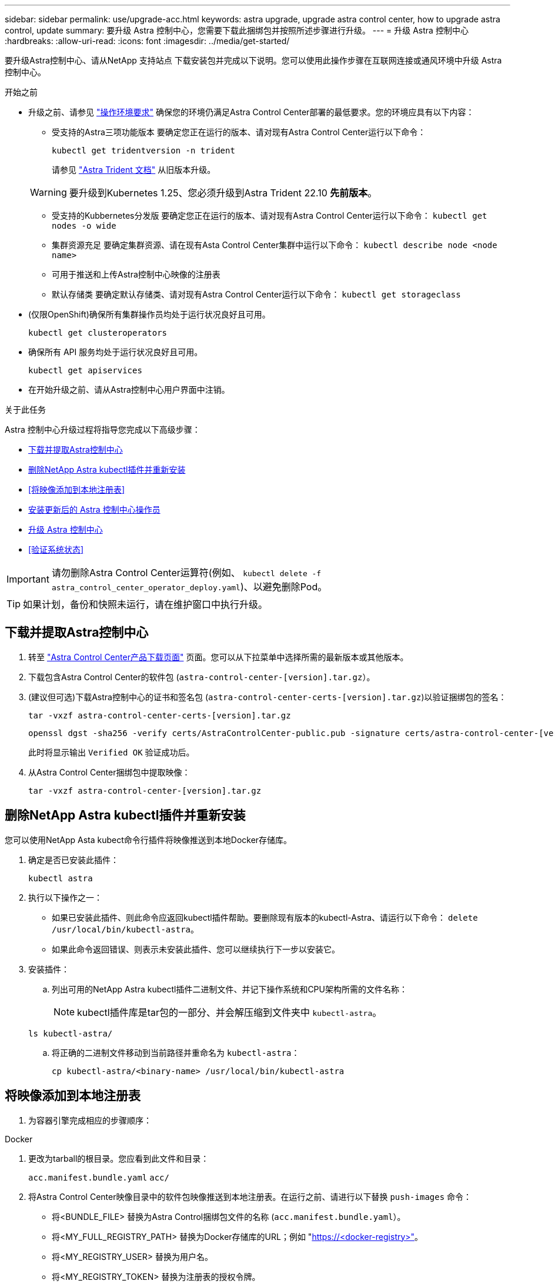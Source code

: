 ---
sidebar: sidebar 
permalink: use/upgrade-acc.html 
keywords: astra upgrade, upgrade astra control center, how to upgrade astra control, update 
summary: 要升级 Astra 控制中心，您需要下载此捆绑包并按照所述步骤进行升级。 
---
= 升级 Astra 控制中心
:hardbreaks:
:allow-uri-read: 
:icons: font
:imagesdir: ../media/get-started/


[role="lead"]
要升级Astra控制中心、请从NetApp 支持站点 下载安装包并完成以下说明。您可以使用此操作步骤在互联网连接或通风环境中升级 Astra 控制中心。

.开始之前
* 升级之前、请参见 link:../get-started/requirements.html["操作环境要求"^] 确保您的环境仍满足Astra Control Center部署的最低要求。您的环境应具有以下内容：
+
** 受支持的Astra三项功能版本
要确定您正在运行的版本、请对现有Astra Control Center运行以下命令：
+
[listing]
----
kubectl get tridentversion -n trident
----
+
请参见 https://docs.netapp.com/us-en/trident/trident-managing-k8s/upgrade-trident.html#determine-the-version-to-upgrade-to["Astra Trident 文档"] 从旧版本升级。

+

WARNING: 要升级到Kubernetes 1.25、您必须升级到Astra Trident 22.10 *先前版本*。

** 受支持的Kubbernetes分发版
要确定您正在运行的版本、请对现有Astra Control Center运行以下命令： `kubectl get nodes -o wide`
** 集群资源充足
要确定集群资源、请在现有Asta Control Center集群中运行以下命令： `kubectl describe node <node name>`
** 可用于推送和上传Astra控制中心映像的注册表
** 默认存储类
要确定默认存储类、请对现有Astra Control Center运行以下命令： `kubectl get storageclass`


* (仅限OpenShift)确保所有集群操作员均处于运行状况良好且可用。
+
[listing]
----
kubectl get clusteroperators
----
* 确保所有 API 服务均处于运行状况良好且可用。
+
[listing]
----
kubectl get apiservices
----
* 在开始升级之前、请从Astra控制中心用户界面中注销。


.关于此任务
Astra 控制中心升级过程将指导您完成以下高级步骤：

* <<下载并提取Astra控制中心>>
* <<删除NetApp Astra kubectl插件并重新安装>>
* <<将映像添加到本地注册表>>
* <<安装更新后的 Astra 控制中心操作员>>
* <<升级 Astra 控制中心>>
* <<验证系统状态>>



IMPORTANT: 请勿删除Astra Control Center运算符(例如、 `kubectl delete -f astra_control_center_operator_deploy.yaml`)、以避免删除Pod。


TIP: 如果计划，备份和快照未运行，请在维护窗口中执行升级。



== 下载并提取Astra控制中心

. 转至 https://mysupport.netapp.com/site/products/all/details/astra-control-center/downloads-tab["Astra Control Center产品下载页面"^] 页面。您可以从下拉菜单中选择所需的最新版本或其他版本。
. 下载包含Astra Control Center的软件包 (`astra-control-center-[version].tar.gz`）。
. (建议但可选)下载Astra控制中心的证书和签名包 (`astra-control-center-certs-[version].tar.gz`)以验证捆绑包的签名：
+
[source, console]
----
tar -vxzf astra-control-center-certs-[version].tar.gz
----
+
[source, console]
----
openssl dgst -sha256 -verify certs/AstraControlCenter-public.pub -signature certs/astra-control-center-[version].tar.gz.sig astra-control-center-[version].tar.gz
----
+
此时将显示输出 `Verified OK` 验证成功后。

. 从Astra Control Center捆绑包中提取映像：
+
[source, console]
----
tar -vxzf astra-control-center-[version].tar.gz
----




== 删除NetApp Astra kubectl插件并重新安装

您可以使用NetApp Asta kubect命令行插件将映像推送到本地Docker存储库。

. 确定是否已安装此插件：
+
[listing]
----
kubectl astra
----
. 执行以下操作之一：
+
** 如果已安装此插件、则此命令应返回kubectl插件帮助。要删除现有版本的kubectl-Astra、请运行以下命令： `delete /usr/local/bin/kubectl-astra`。
** 如果此命令返回错误、则表示未安装此插件、您可以继续执行下一步以安装它。


. 安装插件：
+
.. 列出可用的NetApp Astra kubectl插件二进制文件、并记下操作系统和CPU架构所需的文件名称：
+

NOTE: kubectl插件库是tar包的一部分、并会解压缩到文件夹中 `kubectl-astra`。

+
[source, console]
----
ls kubectl-astra/
----
.. 将正确的二进制文件移动到当前路径并重命名为 `kubectl-astra`：
+
[source, console]
----
cp kubectl-astra/<binary-name> /usr/local/bin/kubectl-astra
----






== 将映像添加到本地注册表

. 为容器引擎完成相应的步骤顺序：


[role="tabbed-block"]
====
.Docker
--
. 更改为tarball的根目录。您应看到此文件和目录：
+
`acc.manifest.bundle.yaml`
`acc/`

. 将Astra Control Center映像目录中的软件包映像推送到本地注册表。在运行之前、请进行以下替换 `push-images` 命令：
+
** 将<BUNDLE_FILE> 替换为Astra Control捆绑包文件的名称 (`acc.manifest.bundle.yaml`）。
** 将<MY_FULL_REGISTRY_PATH> 替换为Docker存储库的URL；例如 "https://<docker-registry>"[]。
** 将<MY_REGISTRY_USER> 替换为用户名。
** 将<MY_REGISTRY_TOKEN> 替换为注册表的授权令牌。
+
[source, console]
----
kubectl astra packages push-images -m <BUNDLE_FILE> -r <MY_FULL_REGISTRY_PATH> -u <MY_REGISTRY_USER> -p <MY_REGISTRY_TOKEN>
----




--
.Podman
--
. 更改为tarball的根目录。您应看到此文件和目录：
+
`acc.manifest.bundle.yaml`
`acc/`

. 登录到注册表：
+
[source, console]
----
podman login <YOUR_REGISTRY>
----
. 准备并运行以下针对您使用的Podman版本自定义的脚本之一。将<MY_FULL_REGISTRY_PATH> 替换为包含任何子目录的存储库的URL。
+
[source, subs="specialcharacters,quotes"]
----
*Podman 4*
----
+
[source, console]
----
export REGISTRY=<MY_FULL_REGISTRY_PATH>
export PACKAGENAME=acc
export PACKAGEVERSION=23.04.2-7
export DIRECTORYNAME=acc
for astraImageFile in $(ls ${DIRECTORYNAME}/images/*.tar) ; do
astraImage=$(podman load --input ${astraImageFile} | sed 's/Loaded image: //')
astraImageNoPath=$(echo ${astraImage} | sed 's:.*/::')
podman tag ${astraImageNoPath} ${REGISTRY}/netapp/astra/${PACKAGENAME}/${PACKAGEVERSION}/${astraImageNoPath}
podman push ${REGISTRY}/netapp/astra/${PACKAGENAME}/${PACKAGEVERSION}/${astraImageNoPath}
done
----
+
[source, subs="specialcharacters,quotes"]
----
*Podman 3*
----
+
[source, console]
----
export REGISTRY=<MY_FULL_REGISTRY_PATH>
export PACKAGENAME=acc
export PACKAGEVERSION=23.04.2-7
export DIRECTORYNAME=acc
for astraImageFile in $(ls ${DIRECTORYNAME}/images/*.tar) ; do
astraImage=$(podman load --input ${astraImageFile} | sed 's/Loaded image: //')
astraImageNoPath=$(echo ${astraImage} | sed 's:.*/::')
podman tag ${astraImageNoPath} ${REGISTRY}/netapp/astra/${PACKAGENAME}/${PACKAGEVERSION}/${astraImageNoPath}
podman push ${REGISTRY}/netapp/astra/${PACKAGENAME}/${PACKAGEVERSION}/${astraImageNoPath}
done
----
+

NOTE: 根据您的注册表配置、此脚本创建的映像路径应类似于以下内容：

+
[listing]
----
https://netappdownloads.jfrog.io/docker-astra-control-prod/netapp/astra/acc/23.04.2-7/image:version
----


--
====


== 安装更新后的 Astra 控制中心操作员

. 更改目录：
+
[listing]
----
cd manifests
----
. 编辑Astra控制中心操作员部署YAML (`astra_control_center_operator_deploy.yaml`)以引用您的本地注册表和密钥。
+
[listing]
----
vim astra_control_center_operator_deploy.yaml
----
+
.. 如果您使用的注册表需要身份验证、请替换或编辑的默认行 `imagePullSecrets: []` 使用以下命令：
+
[listing]
----
imagePullSecrets: [{name: astra-registry-cred}]
----
.. 更改 `[your_registry_path]` 。 `kube-rbac-proxy` 将映像推送到注册表路径中 <<将映像添加到本地注册表,上一步>>。
.. 更改 `[your_registry_path]` 。 `acc-operator` 将映像推送到注册表路径中 <<将映像添加到本地注册表,上一步>>。
.. 将以下值添加到 `env` 部分。
+
[listing]
----
- name: ACCOP_HELM_UPGRADETIMEOUT
  value: 300m
----
+
[listing, subs="+quotes"]
----
apiVersion: apps/v1
kind: Deployment
metadata:
  labels:
    control-plane: controller-manager
  name: acc-operator-controller-manager
  namespace: netapp-acc-operator
spec:
  replicas: 1
  selector:
    matchLabels:
      control-plane: controller-manager
  strategy:
    type: Recreate
  template:
    metadata:
      labels:
        control-plane: controller-manager
    spec:
      containers:
      - args:
        - --secure-listen-address=0.0.0.0:8443
        - --upstream=http://127.0.0.1:8080/
        - --logtostderr=true
        - --v=10
        *image: [your_registry_path]/kube-rbac-proxy:v4.8.0*
        name: kube-rbac-proxy
        ports:
        - containerPort: 8443
          name: https
      - args:
        - --health-probe-bind-address=:8081
        - --metrics-bind-address=127.0.0.1:8080
        - --leader-elect
        env:
        - name: ACCOP_LOG_LEVEL
          value: "2"
        *- name: ACCOP_HELM_UPGRADETIMEOUT*
          *value: 300m*
        *image: [your_registry_path]/acc-operator:23.04.36*
        imagePullPolicy: IfNotPresent
        livenessProbe:
          httpGet:
            path: /healthz
            port: 8081
          initialDelaySeconds: 15
          periodSeconds: 20
        name: manager
        readinessProbe:
          httpGet:
            path: /readyz
            port: 8081
          initialDelaySeconds: 5
          periodSeconds: 10
        resources:
          limits:
            cpu: 300m
            memory: 750Mi
          requests:
            cpu: 100m
            memory: 75Mi
        securityContext:
          allowPrivilegeEscalation: false
      *imagePullSecrets: []*
      securityContext:
        runAsUser: 65532
      terminationGracePeriodSeconds: 10
----


. 安装更新后的 Astra 控制中心操作员：
+
[listing]
----
kubectl apply -f astra_control_center_operator_deploy.yaml
----
+
响应示例：

+
[listing]
----
namespace/netapp-acc-operator unchanged
customresourcedefinition.apiextensions.k8s.io/astracontrolcenters.astra.netapp.io configured
role.rbac.authorization.k8s.io/acc-operator-leader-election-role unchanged
clusterrole.rbac.authorization.k8s.io/acc-operator-manager-role configured
clusterrole.rbac.authorization.k8s.io/acc-operator-metrics-reader unchanged
clusterrole.rbac.authorization.k8s.io/acc-operator-proxy-role unchanged
rolebinding.rbac.authorization.k8s.io/acc-operator-leader-election-rolebinding unchanged
clusterrolebinding.rbac.authorization.k8s.io/acc-operator-manager-rolebinding configured
clusterrolebinding.rbac.authorization.k8s.io/acc-operator-proxy-rolebinding unchanged
configmap/acc-operator-manager-config unchanged
service/acc-operator-controller-manager-metrics-service unchanged
deployment.apps/acc-operator-controller-manager configured
----
. 验证Pod是否正在运行：
+
[listing]
----
kubectl get pods -n netapp-acc-operator
----




== 升级 Astra 控制中心

. 编辑Astra Control Center自定义资源(CR)：
+
[listing]
----
kubectl edit AstraControlCenter -n [netapp-acc or custom namespace]
----
. 更改Astra版本号 (`astraVersion` 在中 `spec`)升级到要升级到的版本：
+
[listing, subs="+quotes"]
----
spec:
  accountName: "Example"
  *astraVersion: "[Version number]"*
----
. 验证您的映像注册表路径是否与您在中将映像推送到的注册表路径匹配 <<将映像添加到本地注册表,上一步>>。更新 `imageRegistry` 在中 `spec` 注册表自上次安装以来是否发生了更改。
+
[listing]
----
  imageRegistry:
    name: "[your_registry_path]"
----
. 将以下内容添加到 `crds` 中的配置 `spec`：
+
[listing]
----
crds:
  shouldUpgrade: true
----
. 在中添加以下行 `additionalValues` 在中 `spec` 在Astra控制中心CR中：
+
[listing]
----
additionalValues:
    nautilus:
      startupProbe:
        periodSeconds: 30
        failureThreshold: 600
----
. 保存并退出文件编辑器。此时将应用所做的更改、并开始升级。
. （可选）验证 Pod 是否终止并重新可用：
+
[listing]
----
watch kubectl get pods -n [netapp-acc or custom namespace]
----
. 等待Astra Control状态条件指示升级已完成且准备就绪 (`True`）：
+
[listing]
----
kubectl get AstraControlCenter -n [netapp-acc or custom namespace]
----
+
响应：

+
[listing]
----
NAME    UUID                                      VERSION     ADDRESS         READY
astra   9aa5fdae-4214-4cb7-9976-5d8b4c0ce27f      23.04.2-7   10.111.111.111  True
----
+

NOTE: 要在操作期间监控升级状态、请运行以下命令： `kubectl get AstraControlCenter -o yaml -n [netapp-acc or custom namespace]`

+

NOTE: 要检查Astra控制中心操作员日志、请运行以下命令：
`kubectl logs deploy/acc-operator-controller-manager -n netapp-acc-operator -c manager -f`





== 验证系统状态

. 登录到 Astra 控制中心。
. 验证此版本是否已升级。请参见用户界面中的*支持*页面。
. 验证所有受管集群和应用程序是否仍存在并受到保护。

